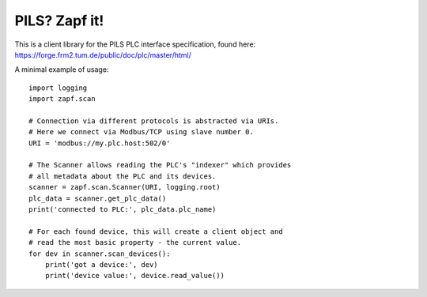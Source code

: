 PILS? Zapf it!
==============

This is a client library for the PILS PLC interface specification,
found here: https://forge.frm2.tum.de/public/doc/plc/master/html/

A minimal example of usage::

    import logging
    import zapf.scan

    # Connection via different protocols is abstracted via URIs.
    # Here we connect via Modbus/TCP using slave number 0.
    URI = 'modbus://my.plc.host:502/0'

    # The Scanner allows reading the PLC's "indexer" which provides
    # all metadata about the PLC and its devices.
    scanner = zapf.scan.Scanner(URI, logging.root)
    plc_data = scanner.get_plc_data()
    print('connected to PLC:', plc_data.plc_name)

    # For each found device, this will create a client object and
    # read the most basic property - the current value.
    for dev in scanner.scan_devices():
        print('got a device:', dev)
        print('device value:', device.read_value())
